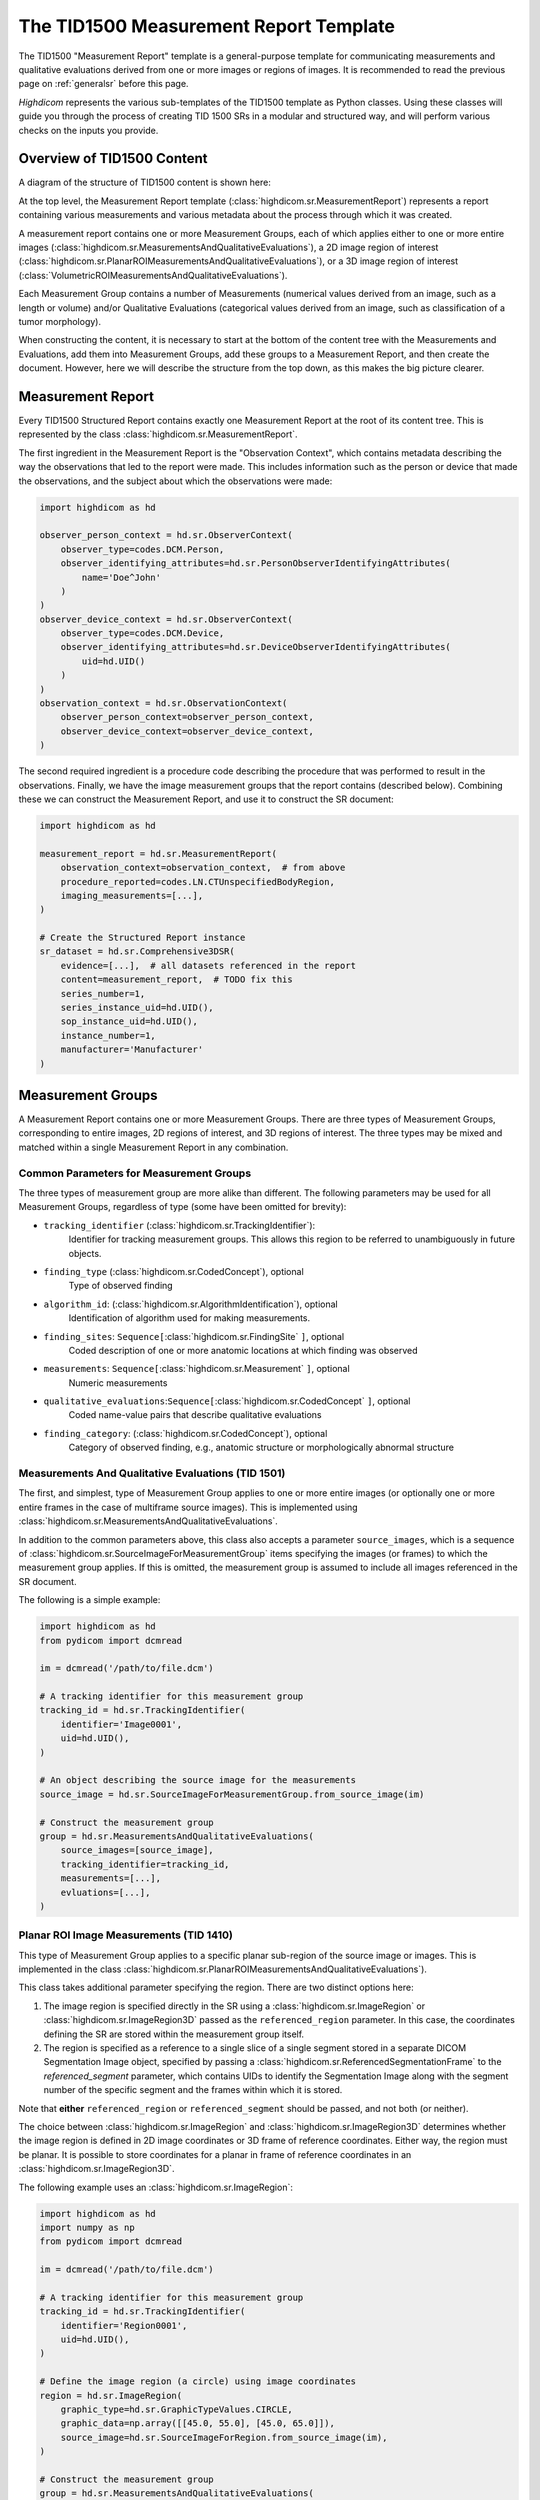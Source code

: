 .. _tid1500:

The TID1500 Measurement Report Template
=======================================

The TID1500 "Measurement Report" template is a general-purpose template for
communicating measurements and qualitative evaluations derived from one or
more images or regions of images. It is recommended to read the previous page
on :ref:`generalsr` before this page.

*Highdicom* represents the various sub-templates of the TID1500 template as
Python classes. Using these classes will guide you through the process of
creating TID 1500 SRs in a modular and structured way, and will perform various
checks on the inputs you provide.

Overview of TID1500 Content
---------------------------

A diagram of the structure of TID1500 content is shown here:

At the top level, the Measurement Report template
(:class:`highdicom.sr.MeasurementReport`) represents a report containing
various measurements and various metadata about the process through which it
was created.

A measurement report contains one or more Measurement Groups, each
of which applies either to one or more entire images
(:class:`highdicom.sr.MeasurementsAndQualitativeEvaluations`), a 2D image
region of interest
(:class:`highdicom.sr.PlanarROIMeasurementsAndQualitativeEvaluations`), or a 3D
image region of interest
(:class:`VolumetricROIMeasurementsAndQualitativeEvaluations`).

Each Measurement Group contains a number of Measurements (numerical values
derived from an image, such as a length or volume) and/or Qualitative
Evaluations (categorical values derived from an image, such as classification
of a tumor morphology).

When constructing the content, it is necessary to start at the bottom of the
content tree with the Measurements and Evaluations, add them into Measurement
Groups, add these groups to a Measurement Report, and then create the document.
However, here we will describe the structure from the top down, as this makes
the big picture clearer.

Measurement Report
------------------

Every TID1500 Structured Report contains exactly one Measurement Report
at the root of its content tree. This is represented by the class
:class:`highdicom.sr.MeasurementReport`. 

The first ingredient in the Measurement Report is the "Observation Context",
which contains metadata describing the way the observations that led to the
report were made. This includes information such as the person or device that
made the observations, and the subject about which the observations were made:


.. code-block:: python

    import highdicom as hd

    observer_person_context = hd.sr.ObserverContext(
        observer_type=codes.DCM.Person,
        observer_identifying_attributes=hd.sr.PersonObserverIdentifyingAttributes(
            name='Doe^John'
        )
    )
    observer_device_context = hd.sr.ObserverContext(
        observer_type=codes.DCM.Device,
        observer_identifying_attributes=hd.sr.DeviceObserverIdentifyingAttributes(
            uid=hd.UID()
        )
    )
    observation_context = hd.sr.ObservationContext(
        observer_person_context=observer_person_context,
        observer_device_context=observer_device_context,
    )

The second required ingredient is a procedure code describing the procedure
that was performed to result in the observations. Finally, we have the image
measurement groups that the report contains (described below). Combining these
we can construct the Measurement Report, and use it to construct the SR
document:

.. code-block:: python

    import highdicom as hd

    measurement_report = hd.sr.MeasurementReport(
        observation_context=observation_context,  # from above
        procedure_reported=codes.LN.CTUnspecifiedBodyRegion,
        imaging_measurements=[...],
    )

    # Create the Structured Report instance
    sr_dataset = hd.sr.Comprehensive3DSR(
        evidence=[...],  # all datasets referenced in the report
        content=measurement_report,  # TODO fix this
        series_number=1,
        series_instance_uid=hd.UID(),
        sop_instance_uid=hd.UID(),
        instance_number=1,
        manufacturer='Manufacturer'
    )

Measurement Groups
------------------

A Measurement Report contains one or more Measurement Groups. There are three
types of Measurement Groups, corresponding to entire images, 2D regions of
interest, and 3D regions of interest. The three types may be mixed and matched
within a single Measurement Report in any combination.

Common Parameters for Measurement Groups
~~~~~~~~~~~~~~~~~~~~~~~~~~~~~~~~~~~~~~~~

The three types of measurement group are more alike than different. The
following parameters may be used for all Measurement Groups, regardless of
type (some have been omitted for brevity):

- ``tracking_identifier`` (:class:`highdicom.sr.TrackingIdentifier`):
    Identifier for tracking measurement groups. This allows this region to
    be referred to unambiguously in future objects.
- ``finding_type`` (:class:`highdicom.sr.CodedConcept`), optional
    Type of observed finding
- ``algorithm_id``: (:class:`highdicom.sr.AlgorithmIdentification`), optional
    Identification of algorithm used for making measurements.
- ``finding_sites``: ``Sequence[``:class:`highdicom.sr.FindingSite` ``]``, optional
    Coded description of one or more anatomic locations at which
    finding was observed
- ``measurements``: ``Sequence[``:class:`highdicom.sr.Measurement` ``]``, optional
    Numeric measurements
- ``qualitative_evaluations``:``Sequence[``:class:`highdicom.sr.CodedConcept` ``]``, optional
    Coded name-value pairs that describe qualitative evaluations
- ``finding_category``: (:class:`highdicom.sr.CodedConcept`), optional
    Category of observed finding, e.g., anatomic structure or
    morphologically abnormal structure

Measurements And Qualitative Evaluations (TID 1501)
~~~~~~~~~~~~~~~~~~~~~~~~~~~~~~~~~~~~~~~~~~~~~~~~~~~

The first, and simplest, type of Measurement Group applies to one or more
entire images (or optionally one or more entire frames in the case of
multiframe source images). This is implemented using
:class:`highdicom.sr.MeasurementsAndQualitativeEvaluations`.

In addition to the common parameters above, this class also accepts a parameter
``source_images``, which is a sequence of
:class:`highdicom.sr.SourceImageForMeasurementGroup` items specifying the
images (or frames) to which the measurement group applies. If this is omitted,
the measurement group is assumed to include all images referenced in the
SR document.

The following is a simple example:

.. code-block:: python

   import highdicom as hd
   from pydicom import dcmread

   im = dcmread('/path/to/file.dcm')

   # A tracking identifier for this measurement group
   tracking_id = hd.sr.TrackingIdentifier(
       identifier='Image0001',
       uid=hd.UID(),
   )

   # An object describing the source image for the measurements
   source_image = hd.sr.SourceImageForMeasurementGroup.from_source_image(im)

   # Construct the measurement group
   group = hd.sr.MeasurementsAndQualitativeEvaluations(
       source_images=[source_image],
       tracking_identifier=tracking_id,
       measurements=[...],
       evluations=[...],
   )


Planar ROI Image Measurements (TID 1410)
~~~~~~~~~~~~~~~~~~~~~~~~~~~~~~~~~~~~~~~~

This type of Measurement Group applies to a specific planar sub-region of the
source image or images. This is implemented in the class
:class:`highdicom.sr.PlanarROIMeasurementsAndQualitativeEvaluations`).

This class takes additional parameter specifying the region. There are two
distinct options here:

1. The image region is specified directly in the SR using a
   :class:`highdicom.sr.ImageRegion` or :class:`highdicom.sr.ImageRegion3D`
   passed as the ``referenced_region`` parameter. In this case, the coordinates
   defining the SR are stored within the measurement group itself.
2. The region is specified as a reference to a single slice of a single segment
   stored in a separate DICOM Segmentation Image object, specified by passing a
   :class:`highdicom.sr.ReferencedSegmentationFrame` to the
   `referenced_segment` parameter, which contains UIDs to identify the
   Segmentation Image along with the segment number of the specific segment and
   the frames within which it is stored.

Note that **either** ``referenced_region`` or ``referenced_segment``
should be passed, and not both (or neither).

The choice between :class:`highdicom.sr.ImageRegion` and
:class:`highdicom.sr.ImageRegion3D` determines whether the image region is
defined in 2D image coordinates or 3D frame of reference coordinates. Either
way, the region must be planar. It is possible to store coordinates for a
planar in frame of reference coordinates in an
:class:`highdicom.sr.ImageRegion3D`.

The following example uses an :class:`highdicom.sr.ImageRegion`:

.. code-block:: python

   import highdicom as hd
   import numpy as np
   from pydicom import dcmread

   im = dcmread('/path/to/file.dcm')

   # A tracking identifier for this measurement group
   tracking_id = hd.sr.TrackingIdentifier(
       identifier='Region0001',
       uid=hd.UID(),
   )

   # Define the image region (a circle) using image coordinates
   region = hd.sr.ImageRegion(
       graphic_type=hd.sr.GraphicTypeValues.CIRCLE,
       graphic_data=np.array([[45.0, 55.0], [45.0, 65.0]]),
       source_image=hd.sr.SourceImageForRegion.from_source_image(im),
   )

   # Construct the measurement group
   group = hd.sr.MeasurementsAndQualitativeEvaluations(
       referenced_region=region,
       tracking_identifier=tracking_id,
       measurements=[...],
       evaluations=[...],
   )

This example uses an :class:`highdicom.sr.ImageRegion3D`:

.. code-block:: python

   import highdicom as hd
   import numpy as np
   from pydicom import dcmread

   im = dcmread('/path/to/file.dcm')

   # A tracking identifier for this measurement group
   tracking_id = hd.sr.TrackingIdentifier(
       identifier='Region3D0001',
       uid=hd.UID(),
   )

   # Define the image region (a point) using frame-of-reference coordinates
   region = hd.sr.ImageRegion3D(
       graphic_type=hd.sr.GraphicTypeValues3D.POINT,
       graphic_data=np.array([[123.5, 234.1, -23.7]]),
       frame_of_reference_uid=im.FrameOfReferenceUID,
   )

   # Construct the measurement group
   group = hd.sr.MeasurementsAndQualitativeEvaluations(
       referenced_region=region,
       tracking_identifier=tracking_id,
       measurements=[...],
       evaluations=[...],
   )

The final example uses an :class:`highdicom.sr.ReferencedSegmentationFrame`:

.. code-block:: python

   import highdicom as hd
   import numpy as np
   from pydicom import dcmread

   # The image dataset referenced
   im = dcmread('/path/to/file.dcm')

   # A segmentation dataset, assumed to contain a segmentation of the source
   # image above
   seg = dcmread('/path/to/seg.dcm')

   # A tracking identifier for this measurement group
   tracking_id = hd.sr.TrackingIdentifier(
       identifier='Region3D0001',
       uid=hd.UID(),
   )

   # Define the image region using a specific segment from the segmentation
   region = hd.sr.ReferencedSegmentationFrame.from_segmentation(
       segmentation=seg,
       segment_number=1,
   )

   # Construct the measurement group
   group = hd.sr.MeasurementsAndQualitativeEvaluations(
       referenced_segment=region,
       tracking_identifier=tracking_id,
       measurements=[...],
       evaluations=[...],
   )

Volumetric ROI Image Measurements (TID 1411)
~~~~~~~~~~~~~~~~~~~~~~~~~~~~~~~~~~~~~~~~~~~~

This type of Measurement Group applies to a specific volumetric sub-region of
the source image or images. This is implemented in the class
:class:`highdicom.sr.VolumetricROIMeasurementsAndQualitativeEvaluations`).

Like the similar Planar ROI class, this class takes additional parameter
specifying the region. In this case there are three options:

1. The image region is specified directly in the SR in image coordinates using
   one or more objects of type :class:`highdicom.sr.ImageRegion` passed as the
   ``referenced_regions`` parameter, representing the volumetric region as set
   of 2D regions across multiple images or frames.
2. The region is specified as a single volumetric region defined in frame of
   reference coordinates using a single :class:`highdicom.sr.VolumeSurface`
   object passed to the ``referenced_volume_surface`` parameter.
3. The region is a reference to an entire segment (which may spread across
   multiple images or frames) of a Segmentation Image object, specified by
   passing a :class:`highdicom.sr.ReferencedSegment` to the
   `referenced_segment` parameter, which contains UIDs to identify the
   Segmentation Image along with the segment number of the specific segment.

Note that exactly one of ``referenced_regions``, ``referenced_volume_surface``,
or ``referenced_segment`` should be passed.

Qualitative Evaluations
-----------------------


Measurements
------------


Parsing Measurement Reports
---------------------------

Searching For Measurement Groups
~~~~~~~~~~~~~~~~~~~~~~~~~~~~~~~~

Searching for Measurements and Evaluations
~~~~~~~~~~~~~~~~~~~~~~~~~~~~~~~~~~~~~~~~~~
